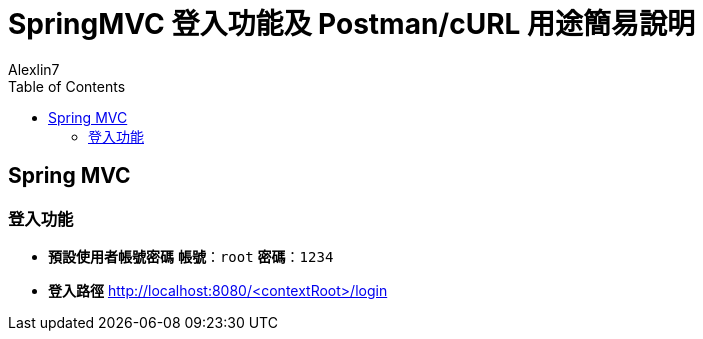 = SpringMVC 登入功能及 Postman/cURL 用途簡易說明
:author: Alexlin7
:date: 2024-10-01
:doctype: article
:toc: left
:toclevels: 3

== Spring MVC

=== 登入功能

* **預設使用者帳號密碼**
**帳號**：`root`
**密碼**：`1234`

* **登入路徑**
http://localhost:8080/<contextRoot>/login